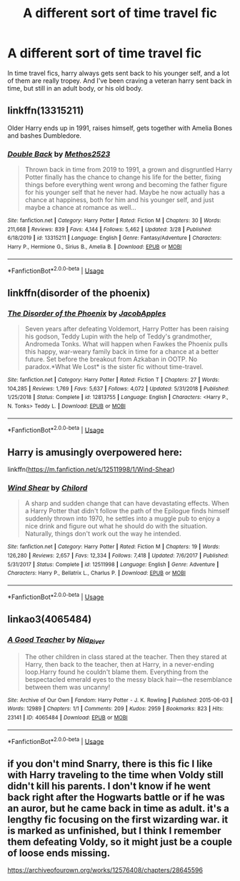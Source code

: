 #+TITLE: A different sort of time travel fic

* A different sort of time travel fic
:PROPERTIES:
:Author: inNeed_of_Clothes
:Score: 3
:DateUnix: 1588753199.0
:DateShort: 2020-May-06
:FlairText: Request
:END:
In time travel fics, harry always gets sent back to his younger self, and a lot of them are really tropey. And I've been craving a veteran harry sent back in time, but still in an adult body, or his old body.


** linkffn(13315211)

Older Harry ends up in 1991, raises himself, gets together with Amelia Bones and bashes Dumbledore.
:PROPERTIES:
:Score: 3
:DateUnix: 1588767702.0
:DateShort: 2020-May-06
:END:

*** [[https://www.fanfiction.net/s/13315211/1/][*/Double Back/*]] by [[https://www.fanfiction.net/u/2805951/Methos2523][/Methos2523/]]

#+begin_quote
  Thrown back in time from 2019 to 1991, a grown and disgruntled Harry Potter finally has the chance to change his life for the better, fixing things before everything went wrong and becoming the father figure for his younger self that he never had. Maybe he now actually has a chance at happiness, both for him and his younger self, and just maybe a chance at romance as well...
#+end_quote

^{/Site/:} ^{fanfiction.net} ^{*|*} ^{/Category/:} ^{Harry} ^{Potter} ^{*|*} ^{/Rated/:} ^{Fiction} ^{M} ^{*|*} ^{/Chapters/:} ^{30} ^{*|*} ^{/Words/:} ^{211,668} ^{*|*} ^{/Reviews/:} ^{839} ^{*|*} ^{/Favs/:} ^{4,144} ^{*|*} ^{/Follows/:} ^{5,462} ^{*|*} ^{/Updated/:} ^{3/28} ^{*|*} ^{/Published/:} ^{6/18/2019} ^{*|*} ^{/id/:} ^{13315211} ^{*|*} ^{/Language/:} ^{English} ^{*|*} ^{/Genre/:} ^{Fantasy/Adventure} ^{*|*} ^{/Characters/:} ^{Harry} ^{P.,} ^{Hermione} ^{G.,} ^{Sirius} ^{B.,} ^{Amelia} ^{B.} ^{*|*} ^{/Download/:} ^{[[http://www.ff2ebook.com/old/ffn-bot/index.php?id=13315211&source=ff&filetype=epub][EPUB]]} ^{or} ^{[[http://www.ff2ebook.com/old/ffn-bot/index.php?id=13315211&source=ff&filetype=mobi][MOBI]]}

--------------

*FanfictionBot*^{2.0.0-beta} | [[https://github.com/tusing/reddit-ffn-bot/wiki/Usage][Usage]]
:PROPERTIES:
:Author: FanfictionBot
:Score: 2
:DateUnix: 1588767717.0
:DateShort: 2020-May-06
:END:


** linkffn(disorder of the phoenix)
:PROPERTIES:
:Score: 2
:DateUnix: 1588778576.0
:DateShort: 2020-May-06
:END:

*** [[https://www.fanfiction.net/s/12813755/1/][*/The Disorder of the Phoenix/*]] by [[https://www.fanfiction.net/u/4453643/JacobApples][/JacobApples/]]

#+begin_quote
  Seven years after defeating Voldemort, Harry Potter has been raising his godson, Teddy Lupin with the help of Teddy's grandmother, Andromeda Tonks. What will happen when Fawkes the Phoenix pulls this happy, war-weary family back in time for a chance at a better future. Set before the breakout from Azkaban in OOTP. No paradox.*What We Lost* is the sister fic without time-travel.
#+end_quote

^{/Site/:} ^{fanfiction.net} ^{*|*} ^{/Category/:} ^{Harry} ^{Potter} ^{*|*} ^{/Rated/:} ^{Fiction} ^{T} ^{*|*} ^{/Chapters/:} ^{27} ^{*|*} ^{/Words/:} ^{104,285} ^{*|*} ^{/Reviews/:} ^{1,769} ^{*|*} ^{/Favs/:} ^{5,637} ^{*|*} ^{/Follows/:} ^{4,072} ^{*|*} ^{/Updated/:} ^{5/31/2018} ^{*|*} ^{/Published/:} ^{1/25/2018} ^{*|*} ^{/Status/:} ^{Complete} ^{*|*} ^{/id/:} ^{12813755} ^{*|*} ^{/Language/:} ^{English} ^{*|*} ^{/Characters/:} ^{<Harry} ^{P.,} ^{N.} ^{Tonks>} ^{Teddy} ^{L.} ^{*|*} ^{/Download/:} ^{[[http://www.ff2ebook.com/old/ffn-bot/index.php?id=12813755&source=ff&filetype=epub][EPUB]]} ^{or} ^{[[http://www.ff2ebook.com/old/ffn-bot/index.php?id=12813755&source=ff&filetype=mobi][MOBI]]}

--------------

*FanfictionBot*^{2.0.0-beta} | [[https://github.com/tusing/reddit-ffn-bot/wiki/Usage][Usage]]
:PROPERTIES:
:Author: FanfictionBot
:Score: 2
:DateUnix: 1588778591.0
:DateShort: 2020-May-06
:END:


** Harry is amusingly overpowered here:

linkffn([[https://m.fanfiction.net/s/12511998/1/Wind-Shear]])
:PROPERTIES:
:Author: MTheLoud
:Score: 2
:DateUnix: 1588785333.0
:DateShort: 2020-May-06
:END:

*** [[https://www.fanfiction.net/s/12511998/1/][*/Wind Shear/*]] by [[https://www.fanfiction.net/u/67673/Chilord][/Chilord/]]

#+begin_quote
  A sharp and sudden change that can have devastating effects. When a Harry Potter that didn't follow the path of the Epilogue finds himself suddenly thrown into 1970, he settles into a muggle pub to enjoy a nice drink and figure out what he should do with the situation. Naturally, things don't work out the way he intended.
#+end_quote

^{/Site/:} ^{fanfiction.net} ^{*|*} ^{/Category/:} ^{Harry} ^{Potter} ^{*|*} ^{/Rated/:} ^{Fiction} ^{M} ^{*|*} ^{/Chapters/:} ^{19} ^{*|*} ^{/Words/:} ^{126,280} ^{*|*} ^{/Reviews/:} ^{2,657} ^{*|*} ^{/Favs/:} ^{12,334} ^{*|*} ^{/Follows/:} ^{7,418} ^{*|*} ^{/Updated/:} ^{7/6/2017} ^{*|*} ^{/Published/:} ^{5/31/2017} ^{*|*} ^{/Status/:} ^{Complete} ^{*|*} ^{/id/:} ^{12511998} ^{*|*} ^{/Language/:} ^{English} ^{*|*} ^{/Genre/:} ^{Adventure} ^{*|*} ^{/Characters/:} ^{Harry} ^{P.,} ^{Bellatrix} ^{L.,} ^{Charlus} ^{P.} ^{*|*} ^{/Download/:} ^{[[http://www.ff2ebook.com/old/ffn-bot/index.php?id=12511998&source=ff&filetype=epub][EPUB]]} ^{or} ^{[[http://www.ff2ebook.com/old/ffn-bot/index.php?id=12511998&source=ff&filetype=mobi][MOBI]]}

--------------

*FanfictionBot*^{2.0.0-beta} | [[https://github.com/tusing/reddit-ffn-bot/wiki/Usage][Usage]]
:PROPERTIES:
:Author: FanfictionBot
:Score: 2
:DateUnix: 1588785349.0
:DateShort: 2020-May-06
:END:


** linkao3(4065484)
:PROPERTIES:
:Author: aMiserable_creature
:Score: 2
:DateUnix: 1588785714.0
:DateShort: 2020-May-06
:END:

*** [[https://archiveofourown.org/works/4065484][*/A Good Teacher/*]] by [[https://www.archiveofourown.org/users/Nia_River/pseuds/Nia_River][/Nia_River/]]

#+begin_quote
  The other children in class stared at the teacher. Then they stared at Harry, then back to the teacher, then at Harry, in a never-ending loop.Harry found he couldn't blame them. Everything from the bespectacled emerald eyes to the messy black hair---the resemblance between them was uncanny!
#+end_quote

^{/Site/:} ^{Archive} ^{of} ^{Our} ^{Own} ^{*|*} ^{/Fandom/:} ^{Harry} ^{Potter} ^{-} ^{J.} ^{K.} ^{Rowling} ^{*|*} ^{/Published/:} ^{2015-06-03} ^{*|*} ^{/Words/:} ^{12989} ^{*|*} ^{/Chapters/:} ^{1/1} ^{*|*} ^{/Comments/:} ^{209} ^{*|*} ^{/Kudos/:} ^{2959} ^{*|*} ^{/Bookmarks/:} ^{823} ^{*|*} ^{/Hits/:} ^{23141} ^{*|*} ^{/ID/:} ^{4065484} ^{*|*} ^{/Download/:} ^{[[https://archiveofourown.org/downloads/4065484/A%20Good%20Teacher.epub?updated_at=1587175505][EPUB]]} ^{or} ^{[[https://archiveofourown.org/downloads/4065484/A%20Good%20Teacher.mobi?updated_at=1587175505][MOBI]]}

--------------

*FanfictionBot*^{2.0.0-beta} | [[https://github.com/tusing/reddit-ffn-bot/wiki/Usage][Usage]]
:PROPERTIES:
:Author: FanfictionBot
:Score: 1
:DateUnix: 1588785729.0
:DateShort: 2020-May-06
:END:


** if you don't mind Snarry, there is this fic I like with Harry traveling to the time when Voldy still didn't kill his parents. I don't know if he went back right after the Hogwarts battle or if he was an auror, but he came back in time as adult. it's a lengthy fic focusing on the first wizarding war. it is marked as unfinished, but I think I remember them defeating Voldy, so it might just be a couple of loose ends missing.

[[https://archiveofourown.org/works/12576408/chapters/28645596]]
:PROPERTIES:
:Author: nyajinsky
:Score: 2
:DateUnix: 1588768567.0
:DateShort: 2020-May-06
:END:
